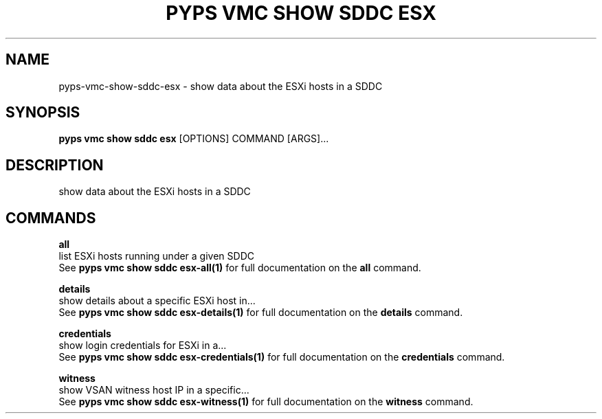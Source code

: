 .TH "PYPS VMC SHOW SDDC ESX" "1" "2023-03-21" "1.0.0" "pyps vmc show sddc esx Manual"
.SH NAME
pyps\-vmc\-show\-sddc\-esx \- show data about the ESXi hosts in a SDDC
.SH SYNOPSIS
.B pyps vmc show sddc esx
[OPTIONS] COMMAND [ARGS]...
.SH DESCRIPTION
show data about the ESXi hosts in a SDDC
.SH COMMANDS
.PP
\fBall\fP
  list ESXi hosts running under a given SDDC
  See \fBpyps vmc show sddc esx-all(1)\fP for full documentation on the \fBall\fP command.
.PP
\fBdetails\fP
  show details about a specific ESXi host in...
  See \fBpyps vmc show sddc esx-details(1)\fP for full documentation on the \fBdetails\fP command.
.PP
\fBcredentials\fP
  show login credentials for ESXi in a...
  See \fBpyps vmc show sddc esx-credentials(1)\fP for full documentation on the \fBcredentials\fP command.
.PP
\fBwitness\fP
  show VSAN witness host IP in a specific...
  See \fBpyps vmc show sddc esx-witness(1)\fP for full documentation on the \fBwitness\fP command.
